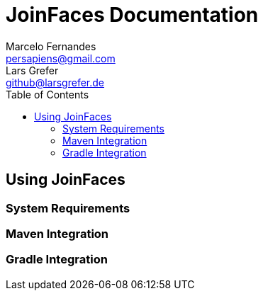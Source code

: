 = JoinFaces Documentation
Marcelo Fernandes <persapiens@gmail.com>; Lars Grefer <github@larsgrefer.de>
:toc: left


== Using JoinFaces

=== System Requirements

=== Maven Integration

=== Gradle Integration
